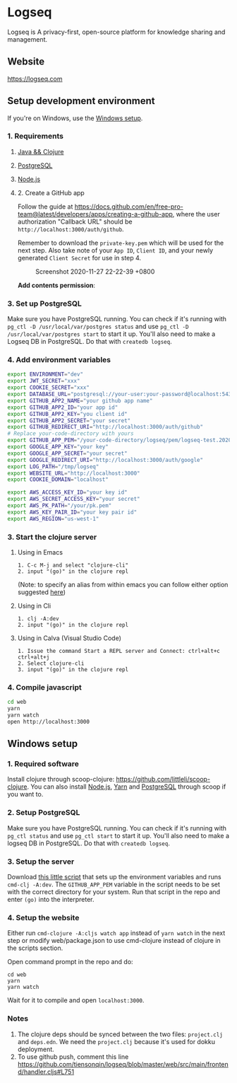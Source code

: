 * Logseq
  Logseq is A privacy-first, open-source platform for knowledge sharing and management.

** Website
   https://logseq.com

** Setup development environment
   If you're on Windows, use the [[#windows-setup][Windows setup]].

*** 1. Requirements

**** [[https://clojure.org/guides/getting_started][Java && Clojure]]

**** [[https://www.postgresql.org/download/][PostgreSQL]]

**** [[https://nodejs.org/en/][Node.js]]

**** 2. Create a GitHub app

     Follow the guide at
     [[https://docs.github.com/en/free-pro-team@latest/developers/apps/creating-a-github-app]],
     where the user authorization "Callback URL" should be
     =http://localhost:3000/auth/github=.

     Remember to download the =private-key.pem= which will be used for the
     next step. Also take note of your =App ID=, =Client ID=, and your newly
     generated =Client Secret= for use in step 4.

     #+caption: Screenshot 2020-11-27 22-22-39 +0800
     [[https://user-images.githubusercontent.com/479169/100460276-e0bad100-3101-11eb-8fed-1f7c85824b62.png]]

     *Add contents permission*:
     [[https://user-images.githubusercontent.com/479169/100460271-def10d80-3101-11eb-91bb-f2339a52d4f8.png]]

*** 3. Set up PostgreSQL

    Make sure you have PostgreSQL running. You can check if it's running
    with =pg_ctl -D /usr/local/var/postgres status= and use
    =pg_ctl -D /usr/local/var/postgres start= to start it up. You'll also
    need to make a Logseq DB in PostgreSQL. Do that with =createdb logseq=.

*** 4. Add environment variables
    #+BEGIN_SRC sh
      export ENVIRONMENT="dev"
      export JWT_SECRET="xxx"
      export COOKIE_SECRET="xxx"
      export DATABASE_URL="postgresql://your-user:your-password@localhost:5432/logseq"
      export GITHUB_APP2_NAME="your github app name"
      export GITHUB_APP2_ID="your app id"
      export GITHUB_APP2_KEY="you client id"
      export GITHUB_APP2_SECRET="your secret"
      export GITHUB_REDIRECT_URI="http://localhost:3000/auth/github"
      # Replace your-code-directory with yours
      export GITHUB_APP_PEM="/your-code-directory/logseq/pem/logseq-test.2020-08-27.private-key.pem"
      export GOOGLE_APP_KEY="your key"
      export GOOGLE_APP_SECRET="your secret"
      export GOOGLE_REDIRECT_URI="http://localhost:3000/auth/google"
      export LOG_PATH="/tmp/logseq"
      export WEBSITE_URL="http://localhost:3000"
      export COOKIE_DOMAIN="localhost"

      export AWS_ACCESS_KEY_ID="your key id"
      export AWS_SECRET_ACCESS_KEY="your secret"
      export AWS_PK_PATH="/your/pk.pem"
      export AWS_KEY_PAIR_ID="your key pair id"
      export AWS_REGION="us-west-1"
    #+END_SRC

*** 3. Start the clojure server

**** Using in Emacs
     #+BEGIN_EXAMPLE
        1. C-c M-j and select "clojure-cli"
        2. input "(go)" in the clojure repl
     #+END_EXAMPLE
     (Note: to specify an alias from within emacs you can follow either option suggested [[https://github.com/clojure-emacs/cider/issues/2396][here]])
**** Using in Cli
     #+BEGIN_EXAMPLE
        1. clj -A:dev
        2. input "(go)" in the clojure repl
     #+END_EXAMPLE

**** Using in Calva (Visual Studio Code)
     #+BEGIN_EXAMPLE
         1. Issue the command Start a REPL server and Connect: ctrl+alt+c ctrl+alt+j
         2. Select clojure-cli
         3. input "(go)" in the clojure repl
     #+END_EXAMPLE

*** 4. Compile javascript
    #+BEGIN_SRC sh
      cd web
      yarn
      yarn watch
      open http://localhost:3000
    #+END_SRC

** Windows setup

*** 1. Required software
    Install clojure through scoop-clojure: https://github.com/littleli/scoop-clojure. You can also install [[https://nodejs.org/en/][Node.js]], [[https://yarnpkg.com/][Yarn]] and [[https://www.postgresql.org/download/][PostgreSQL]] through scoop if you want to.

*** 2. Setup PostgreSQL
    Make sure you have PostgreSQL running. You can check if it's running with ~pg_ctl status~ and use ~pg_ctl start~ to start it up.
    You'll also need to make a logseq DB in PostgreSQL. Do that with ~createdb logseq~.

*** 3. Setup the server
    Download [[https://gist.github.com/samfundev/98088dd76f67085f114c75493261aa3d][this little script]] that sets up the environment variables and runs ~cmd-clj -A:dev~.
    The ~GITHUB_APP_PEM~ variable in the script needs to be set with the correct directory for your system.
    Run that script in the repo and enter ~(go)~ into the interpreter.

*** 4. Setup the website
    Either run ~cmd-clojure -A:cljs watch app~ instead of ~yarn watch~ in the next step or modify web/package.json to use cmd-clojure instead of clojure in the scripts section.

    Open command prompt in the repo and do:
    #+BEGIN_SRC batch
      cd web
      yarn
      yarn watch
    #+END_SRC
    Wait for it to compile and open ~localhost:3000~.

*** Notes
    1. The clojure deps should be synced between the two files: ~project.clj~ and ~deps.edn~.
       We need the ~project.clj~ because it's used for dokku deployment.
    2. To use github push, comment this line https://github.com/tiensonqin/logseq/blob/master/web/src/main/frontend/handler.cljs#L751
